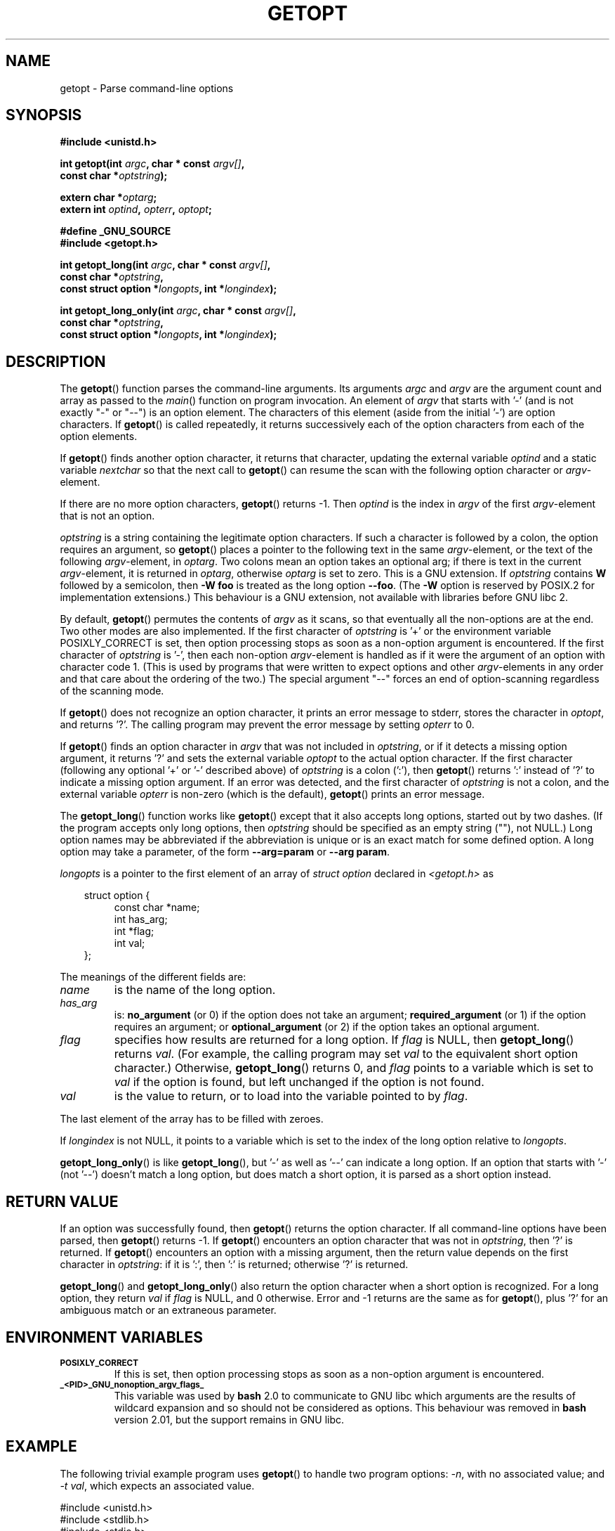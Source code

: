 .\" (c) 1993 by Thomas Koenig (ig25@rz.uni-karlsruhe.de)
.\"
.\" Permission is granted to make and distribute verbatim copies of this
.\" manual provided the copyright notice and this permission notice are
.\" preserved on all copies.
.\"
.\" Permission is granted to copy and distribute modified versions of this
.\" manual under the conditions for verbatim copying, provided that the
.\" entire resulting derived work is distributed under the terms of a
.\" permission notice identical to this one.
.\" 
.\" Since the Linux kernel and libraries are constantly changing, this
.\" manual page may be incorrect or out-of-date.  The author(s) assume no
.\" responsibility for errors or omissions, or for damages resulting from
.\" the use of the information contained herein.  The author(s) may not
.\" have taken the same level of care in the production of this manual,
.\" which is licensed free of charge, as they might when working
.\" professionally.
.\" 
.\" Formatted or processed versions of this manual, if unaccompanied by
.\" the source, must acknowledge the copyright and authors of this work.
.\" License.
.\" Modified Sat Jul 24 19:27:50 1993 by Rik Faith (faith@cs.unc.edu)
.\" Modified Mon Aug 30 22:02:34 1995 by Jim Van Zandt <jrv@vanzandt.mv.com>
.\"  longindex is a pointer, has_arg can take 3 values, using consistent
.\"  names for optstring and longindex, "\n" in formats fixed.  Documenting
.\"  opterr and getopt_long_only.  Clarified explanations (borrowing heavily
.\"  from the source code).
.\" Modified 8 May 1998 by Joseph S. Myers (jsm28@cam.ac.uk)
.\" Modified 990715, aeb: changed `EOF' into `-1' since that is what POSIX
.\"  says; moreover, EOF is not defined in <unistd.h>.
.\" Modified 2002-02-16, joey: added information about non-existing
.\"  option character and colon as first option character
.\" Modified 2004-07-28, Michael Kerrisk <mtk-manpages@gmx.net>
.\"	Added text to explain how to order both '[-+]' and ':' at
.\"		the start of optstring
.\" Modified 2006-12-15, mtk, Added getopt() example program.
.\"
.TH GETOPT 3  2004-07-28 "GNU" "Linux Programmer's Manual"
.SH NAME
getopt \- Parse command-line options
.SH SYNOPSIS
.nf
.B #include <unistd.h>
.sp
.BI "int getopt(int " argc ", char * const " argv[] ,
.BI "           const char *" optstring );
.sp
.BI "extern char *" optarg ;
.BI "extern int " optind ", " opterr ", " optopt ;
.sp
.B #define _GNU_SOURCE
.br
.B #include <getopt.h>
.sp
.BI "int getopt_long(int " argc ", char * const " argv[] ,
.BI "           const char *" optstring ,
.BI "           const struct option *" longopts ", int *" longindex );
.sp
.BI "int getopt_long_only(int " argc ", char * const " argv[] ,
.BI "           const char *" optstring ,
.BI "           const struct option *" longopts ", int *" longindex );
.fi
.SH DESCRIPTION
The
.BR getopt ()
function parses the command-line arguments.  Its arguments
.I argc
and
.I argv
are the argument count and array as passed to the
.IR main ()
function on program invocation.
An element of \fIargv\fP that starts with '\-'
(and is not exactly "\-" or "\-\-")
is an option element.  The characters of this element
(aside from the initial '\-') are option characters.  If \fBgetopt\fP()
is called repeatedly, it returns successively each of the option characters
from each of the option elements.
.PP
If \fBgetopt\fP() finds another option character, it returns that
character, updating the external variable \fIoptind\fP and a static
variable \fInextchar\fP so that the next call to \fBgetopt\fP() can
resume the scan with the following option character or
\fIargv\fP-element.
.PP
If there are no more option characters, \fBgetopt\fP() returns \-1.
Then \fIoptind\fP is the index in \fIargv\fP of the first
\fIargv\fP-element that is not an option.
.PP
.I optstring
is a string containing the legitimate option characters.  If such a
character is followed by a colon, the option requires an argument, so
\fBgetopt\fP() places a pointer to the following text in the same
\fIargv\fP-element, or the text of the following \fIargv\fP-element, in
.IR optarg .
Two colons mean an option takes
an optional arg; if there is text in the current \fIargv\fP-element,
it is returned in \fIoptarg\fP, otherwise \fIoptarg\fP is set to zero.
This is a GNU extension.  If
.I optstring
contains
.B W
followed by a semicolon, then
.B \-W foo
is treated as the long option
.BR \-\-foo .
(The
.B \-W
option is reserved by POSIX.2 for implementation extensions.)
This behaviour is a GNU extension, not available with libraries before
GNU libc 2.
.PP
By default, \fBgetopt\fP() permutes the contents of \fIargv\fP as it
scans, so that eventually all the non-options are at the end.  Two
other modes are also implemented.  If the first character of
\fIoptstring\fP is '+' or the environment variable POSIXLY_CORRECT is
set, then option processing stops as soon as a non-option argument is
encountered.  If the first character of \fIoptstring\fP is '\-', then
each non-option \fIargv\fP-element is handled as if it were the argument of
an option with character code 1.  (This is used by programs that were
written to expect options and other \fIargv\fP-elements in any order
and that care about the ordering of the two.)
The special argument "\-\-" forces an end of option-scanning regardless
of the scanning mode.
.PP
If \fBgetopt\fP() does not recognize an option character, it prints an
error message to stderr, stores the character in \fIoptopt\fP, and
returns '?'.  The calling program may prevent the error message by
setting \fIopterr\fP to 0.
.PP
If \fBgetopt\fP() finds an option character in \fIargv\fP that was not
included in \fIoptstring\fP, or if it detects a missing option argument,
it returns '?'  and sets the external variable \fIoptopt\fP to the
actual option character.  If the first character
(following any optional '+' or '\-' described above)
of \fIoptstring\fP
is a colon (':'), then \fBgetopt\fP() returns ':' instead of '?' to
indicate a missing option argument.  If an error was detected, and
the first character of \fIoptstring\fP is not a colon, and
the external variable \fIopterr\fP is non-zero (which is the default),
\fBgetopt\fP() prints an error message.
.PP
The
.BR getopt_long ()
function works like
.BR getopt ()
except that it also accepts long options, started out by two dashes.
(If the program accepts only long options, then
.I optstring
should be specified as an empty string (""), not NULL.)
Long option names may be abbreviated if the abbreviation is
unique or is an exact match for some defined option.  A long option 
may take a parameter, of the form
.B \-\-arg=param
or
.BR "\-\-arg param" .
.PP
.I longopts
is a pointer to the first element of an array of
.I struct option
declared in
.I <getopt.h>
as
.nf
.sp
.in 10
struct option {
.in 14
const char *name;
int has_arg;
int *flag;
int val;
.in 10
};
.fi
.PP
The meanings of the different fields are:
.TP
.I name
is the name of the long option.
.TP
.I has_arg
is:
\fBno_argument\fP (or 0) if the option does not take an argument;
\fBrequired_argument\fP (or 1) if the option requires an argument; or
\fBoptional_argument\fP (or 2) if the option takes an optional argument.
.TP
.I flag
specifies how results are returned for a long option.  If \fIflag\fP
is NULL, then \fBgetopt_long\fP() returns \fIval\fP.  (For
example, the calling program may set \fIval\fP to the equivalent short
option character.)  Otherwise, \fBgetopt_long\fP() returns 0, and
\fIflag\fP points to a variable which is set to \fIval\fP if the
option is found, but left unchanged if the option is not found.
.TP
\fIval\fP 
is the value to return, or to load into the variable pointed
to by \fIflag\fP.
.PP
The last element of the array has to be filled with zeroes.
.PP
If \fIlongindex\fP is not NULL, it
points to a variable which is set to the index of the long option relative to
.IR longopts .
.PP
\fBgetopt_long_only\fP() is like \fBgetopt_long\fP(), but '\-' as well 
as '\-\-' can indicate a long option.  If an option that starts with '\-'
(not '\-\-') doesn't match a long option, but does match a short option,
it is parsed as a short option instead.  
.SH "RETURN VALUE"
If an option was successfully found, then
.BR getopt ()
returns the option character.
If all command-line options have been parsed, then
.BR getopt ()
returns \-1.
If
.BR getopt ()
encounters an option character that was not in
.IR optstring ,
then '?' is returned.
If
.BR getopt ()
encounters an option with a missing argument,
then the return value depends on the first character in
.IR optstring :
if it is ':', then ':' is returned; otherwise '?' is returned.
.PP
\fBgetopt_long\fP() and \fBgetopt_long_only\fP() also return the option
character when a short option is recognized.  For a long option, they
return \fIval\fP if \fIflag\fP is NULL, and 0 otherwise.  Error
and \-1 returns are the same as for \fBgetopt\fP(), plus '?' for an
ambiguous match or an extraneous parameter.
.SH "ENVIRONMENT VARIABLES"
.TP
.SM
.B POSIXLY_CORRECT
If this is set, then option processing stops as soon as a non-option 
argument is encountered.
.TP
.SM
.B _<PID>_GNU_nonoption_argv_flags_
This variable was used by
.B bash
2.0 to communicate to GNU libc which arguments are the results of
wildcard expansion and so should not be considered as options.  This
behaviour was removed in
.B bash
version 2.01, but the support remains in GNU libc.
.SH EXAMPLE
The following trivial example program uses
.BR getopt ()
to handle two program options: 
.IR -n ,
with no associated value; and
.IR "-t val" ,
which expects an associated value.
.nf
.sp
#include <unistd.h>
#include <stdlib.h>
#include <stdio.h>

int
main(int argc, char *argv[])
{
    int flags, opt;
    int nsecs, tfnd;

    nsecs = 0;
    tfnd = 0;
    flags = 0;
    while ((opt = getopt(argc, argv, "nt:")) != -1) {
        switch (opt) {
        case 'n':
            flags = 1;
            break;
        case 't':
            nsecs = atoi(optarg);
            tfnd = 1;
            break;
        default: /* '?' */
            fprintf(stderr, "Usage: %s [-t nsecs] [-n] name\\n",
                    argv[1]);
            exit(EXIT_FAILURE);
        }
    }

    printf("flags=%d; tfnd=%d; optind=%d\\n", flags, tfnd, optind);

    if (optind >= argc) {
        fprintf(stderr, "Expected argument after options\\n");
        exit(EXIT_FAILURE);
    }

    printf("name argument = %s\\n", argv[optind]);

    /* Other code omitted */

    exit(EXIT_SUCCESS);
}
.fi
.PP
The following example program illustrates the use of
.BR getopt_long ()
with most of its features.
.nf
.sp
#include <stdio.h>     /* for printf */
#include <stdlib.h>    /* for exit */
#include <getopt.h>

int
main (int argc, char **argv) {
    int c;
    int digit_optind = 0;

    while (1) {
        int this_option_optind = optind ? optind : 1;
        int option_index = 0;
        static struct option long_options[] = {
            {"add", 1, 0, 0},
            {"append", 0, 0, 0},
            {"delete", 1, 0, 0},
            {"verbose", 0, 0, 0},
            {"create", 1, 0, 'c'},
            {"file", 1, 0, 0},
            {0, 0, 0, 0}
        };

        c = getopt_long (argc, argv, "abc:d:012",
                 long_options, &option_index);
        if (c == \-1)
            break;

        switch (c) {
        case 0:
            printf ("option %s", long_options[option_index].name);
            if (optarg)
                printf (" with arg %s", optarg);
            printf ("\\n");
            break;

        case '0':
        case '1':
        case '2':
            if (digit_optind != 0 && digit_optind != this_option_optind)
              printf ("digits occur in two different argv-elements.\\n");
            digit_optind = this_option_optind;
            printf ("option %c\\n", c);
            break;

        case 'a':
            printf ("option a\\n");
            break;

        case 'b':
            printf ("option b\\n");
            break;

        case 'c':
            printf ("option c with value '%s'\\n", optarg);
            break;

        case 'd':
            printf ("option d with value '%s'\\n", optarg);
            break;

        case '?':
            break;

        default:
            printf ("?? getopt returned character code 0%o ??\\n", c);
        }
    }

    if (optind < argc) {
        printf ("non-option ARGV-elements: ");
        while (optind < argc)
            printf ("%s ", argv[optind++]);
        printf ("\\n");
    }

    exit (0);
}
.fi
.SH BUGS
The POSIX.2 specification of
.BR getopt ()
has a technical error described in POSIX.2 Interpretation 150.  The GNU
implementation (and probably all other implementations) implements the
correct behaviour rather than that specified.
.SH "CONFORMING TO"
.TP
\fBgetopt\fP():
POSIX.2 and POSIX.1-2001, 
provided the environment variable POSIXLY_CORRECT is set.
Otherwise, the elements of \fIargv\fP aren't really const, because we
permute them.  We pretend they're const in the prototype to be
compatible with other systems.
.sp
On some older implementations, 
.BR getopt ()
was declared in
.IR <stdio.h> .
SUSv1 permitted the declaration to appear in either 
.I <unistd.h>
or
.IR <stdio.h> .
POSIX.1-2001 marked the use of 
.I <stdio.h>
for this purpose as LEGACY.  
POSIX.1-2001 does not allow the declaration to appear in
.IR <stdio.h> .
.SH "SEE ALSO"
.BR feature_test_macros (7)

